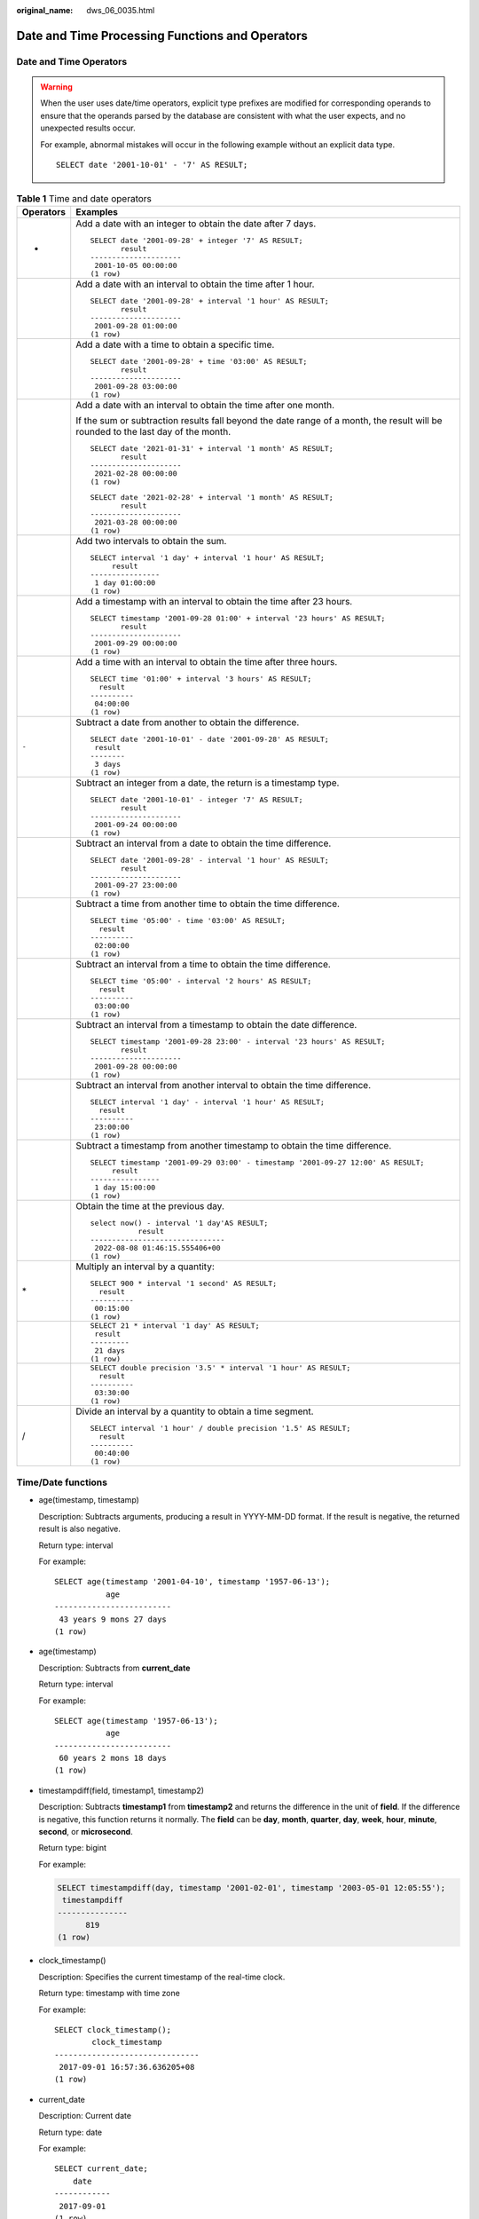 :original_name: dws_06_0035.html

.. _dws_06_0035:

Date and Time Processing Functions and Operators
================================================

Date and Time Operators
-----------------------

.. warning::

   When the user uses date/time operators, explicit type prefixes are modified for corresponding operands to ensure that the operands parsed by the database are consistent with what the user expects, and no unexpected results occur.

   For example, abnormal mistakes will occur in the following example without an explicit data type.

   ::

      SELECT date '2001-10-01' - '7' AS RESULT;

.. table:: **Table 1** Time and date operators

   +-----------------------------------+-----------------------------------------------------------------------------------------------------------------------------------+
   | Operators                         | Examples                                                                                                                          |
   +===================================+===================================================================================================================================+
   | +                                 | Add a date with an integer to obtain the date after 7 days.                                                                       |
   |                                   |                                                                                                                                   |
   |                                   | ::                                                                                                                                |
   |                                   |                                                                                                                                   |
   |                                   |    SELECT date '2001-09-28' + integer '7' AS RESULT;                                                                              |
   |                                   |           result                                                                                                                  |
   |                                   |    ---------------------                                                                                                          |
   |                                   |     2001-10-05 00:00:00                                                                                                           |
   |                                   |    (1 row)                                                                                                                        |
   +-----------------------------------+-----------------------------------------------------------------------------------------------------------------------------------+
   |                                   | Add a date with an interval to obtain the time after 1 hour.                                                                      |
   |                                   |                                                                                                                                   |
   |                                   | ::                                                                                                                                |
   |                                   |                                                                                                                                   |
   |                                   |    SELECT date '2001-09-28' + interval '1 hour' AS RESULT;                                                                        |
   |                                   |           result                                                                                                                  |
   |                                   |    ---------------------                                                                                                          |
   |                                   |     2001-09-28 01:00:00                                                                                                           |
   |                                   |    (1 row)                                                                                                                        |
   +-----------------------------------+-----------------------------------------------------------------------------------------------------------------------------------+
   |                                   | Add a date with a time to obtain a specific time.                                                                                 |
   |                                   |                                                                                                                                   |
   |                                   | ::                                                                                                                                |
   |                                   |                                                                                                                                   |
   |                                   |    SELECT date '2001-09-28' + time '03:00' AS RESULT;                                                                             |
   |                                   |           result                                                                                                                  |
   |                                   |    ---------------------                                                                                                          |
   |                                   |     2001-09-28 03:00:00                                                                                                           |
   |                                   |    (1 row)                                                                                                                        |
   +-----------------------------------+-----------------------------------------------------------------------------------------------------------------------------------+
   |                                   | Add a date with an interval to obtain the time after one month.                                                                   |
   |                                   |                                                                                                                                   |
   |                                   | If the sum or subtraction results fall beyond the date range of a month, the result will be rounded to the last day of the month. |
   |                                   |                                                                                                                                   |
   |                                   | ::                                                                                                                                |
   |                                   |                                                                                                                                   |
   |                                   |    SELECT date '2021-01-31' + interval '1 month' AS RESULT;                                                                       |
   |                                   |           result                                                                                                                  |
   |                                   |    ---------------------                                                                                                          |
   |                                   |     2021-02-28 00:00:00                                                                                                           |
   |                                   |    (1 row)                                                                                                                        |
   |                                   |                                                                                                                                   |
   |                                   | ::                                                                                                                                |
   |                                   |                                                                                                                                   |
   |                                   |    SELECT date '2021-02-28' + interval '1 month' AS RESULT;                                                                       |
   |                                   |           result                                                                                                                  |
   |                                   |    ---------------------                                                                                                          |
   |                                   |     2021-03-28 00:00:00                                                                                                           |
   |                                   |    (1 row)                                                                                                                        |
   +-----------------------------------+-----------------------------------------------------------------------------------------------------------------------------------+
   |                                   | Add two intervals to obtain the sum.                                                                                              |
   |                                   |                                                                                                                                   |
   |                                   | ::                                                                                                                                |
   |                                   |                                                                                                                                   |
   |                                   |    SELECT interval '1 day' + interval '1 hour' AS RESULT;                                                                         |
   |                                   |         result                                                                                                                    |
   |                                   |    ----------------                                                                                                               |
   |                                   |     1 day 01:00:00                                                                                                                |
   |                                   |    (1 row)                                                                                                                        |
   +-----------------------------------+-----------------------------------------------------------------------------------------------------------------------------------+
   |                                   | Add a timestamp with an interval to obtain the time after 23 hours.                                                               |
   |                                   |                                                                                                                                   |
   |                                   | ::                                                                                                                                |
   |                                   |                                                                                                                                   |
   |                                   |    SELECT timestamp '2001-09-28 01:00' + interval '23 hours' AS RESULT;                                                           |
   |                                   |           result                                                                                                                  |
   |                                   |    ---------------------                                                                                                          |
   |                                   |     2001-09-29 00:00:00                                                                                                           |
   |                                   |    (1 row)                                                                                                                        |
   +-----------------------------------+-----------------------------------------------------------------------------------------------------------------------------------+
   |                                   | Add a time with an interval to obtain the time after three hours.                                                                 |
   |                                   |                                                                                                                                   |
   |                                   | ::                                                                                                                                |
   |                                   |                                                                                                                                   |
   |                                   |    SELECT time '01:00' + interval '3 hours' AS RESULT;                                                                            |
   |                                   |      result                                                                                                                       |
   |                                   |    ----------                                                                                                                     |
   |                                   |     04:00:00                                                                                                                      |
   |                                   |    (1 row)                                                                                                                        |
   +-----------------------------------+-----------------------------------------------------------------------------------------------------------------------------------+
   | ``-``                             | Subtract a date from another to obtain the difference.                                                                            |
   |                                   |                                                                                                                                   |
   |                                   | ::                                                                                                                                |
   |                                   |                                                                                                                                   |
   |                                   |    SELECT date '2001-10-01' - date '2001-09-28' AS RESULT;                                                                        |
   |                                   |     result                                                                                                                        |
   |                                   |    --------                                                                                                                       |
   |                                   |     3 days                                                                                                                        |
   |                                   |    (1 row)                                                                                                                        |
   +-----------------------------------+-----------------------------------------------------------------------------------------------------------------------------------+
   |                                   | Subtract an integer from a date, the return is a timestamp type.                                                                  |
   |                                   |                                                                                                                                   |
   |                                   | ::                                                                                                                                |
   |                                   |                                                                                                                                   |
   |                                   |    SELECT date '2001-10-01' - integer '7' AS RESULT;                                                                              |
   |                                   |           result                                                                                                                  |
   |                                   |    ---------------------                                                                                                          |
   |                                   |     2001-09-24 00:00:00                                                                                                           |
   |                                   |    (1 row)                                                                                                                        |
   +-----------------------------------+-----------------------------------------------------------------------------------------------------------------------------------+
   |                                   | Subtract an interval from a date to obtain the time difference.                                                                   |
   |                                   |                                                                                                                                   |
   |                                   | ::                                                                                                                                |
   |                                   |                                                                                                                                   |
   |                                   |    SELECT date '2001-09-28' - interval '1 hour' AS RESULT;                                                                        |
   |                                   |           result                                                                                                                  |
   |                                   |    ---------------------                                                                                                          |
   |                                   |     2001-09-27 23:00:00                                                                                                           |
   |                                   |    (1 row)                                                                                                                        |
   +-----------------------------------+-----------------------------------------------------------------------------------------------------------------------------------+
   |                                   | Subtract a time from another time to obtain the time difference.                                                                  |
   |                                   |                                                                                                                                   |
   |                                   | ::                                                                                                                                |
   |                                   |                                                                                                                                   |
   |                                   |    SELECT time '05:00' - time '03:00' AS RESULT;                                                                                  |
   |                                   |      result                                                                                                                       |
   |                                   |    ----------                                                                                                                     |
   |                                   |     02:00:00                                                                                                                      |
   |                                   |    (1 row)                                                                                                                        |
   +-----------------------------------+-----------------------------------------------------------------------------------------------------------------------------------+
   |                                   | Subtract an interval from a time to obtain the time difference.                                                                   |
   |                                   |                                                                                                                                   |
   |                                   | ::                                                                                                                                |
   |                                   |                                                                                                                                   |
   |                                   |    SELECT time '05:00' - interval '2 hours' AS RESULT;                                                                            |
   |                                   |      result                                                                                                                       |
   |                                   |    ----------                                                                                                                     |
   |                                   |     03:00:00                                                                                                                      |
   |                                   |    (1 row)                                                                                                                        |
   +-----------------------------------+-----------------------------------------------------------------------------------------------------------------------------------+
   |                                   | Subtract an interval from a timestamp to obtain the date difference.                                                              |
   |                                   |                                                                                                                                   |
   |                                   | ::                                                                                                                                |
   |                                   |                                                                                                                                   |
   |                                   |    SELECT timestamp '2001-09-28 23:00' - interval '23 hours' AS RESULT;                                                           |
   |                                   |           result                                                                                                                  |
   |                                   |    ---------------------                                                                                                          |
   |                                   |     2001-09-28 00:00:00                                                                                                           |
   |                                   |    (1 row)                                                                                                                        |
   +-----------------------------------+-----------------------------------------------------------------------------------------------------------------------------------+
   |                                   | Subtract an interval from another interval to obtain the time difference.                                                         |
   |                                   |                                                                                                                                   |
   |                                   | ::                                                                                                                                |
   |                                   |                                                                                                                                   |
   |                                   |    SELECT interval '1 day' - interval '1 hour' AS RESULT;                                                                         |
   |                                   |      result                                                                                                                       |
   |                                   |    ----------                                                                                                                     |
   |                                   |     23:00:00                                                                                                                      |
   |                                   |    (1 row)                                                                                                                        |
   +-----------------------------------+-----------------------------------------------------------------------------------------------------------------------------------+
   |                                   | Subtract a timestamp from another timestamp to obtain the time difference.                                                        |
   |                                   |                                                                                                                                   |
   |                                   | ::                                                                                                                                |
   |                                   |                                                                                                                                   |
   |                                   |    SELECT timestamp '2001-09-29 03:00' - timestamp '2001-09-27 12:00' AS RESULT;                                                  |
   |                                   |         result                                                                                                                    |
   |                                   |    ----------------                                                                                                               |
   |                                   |     1 day 15:00:00                                                                                                                |
   |                                   |    (1 row)                                                                                                                        |
   +-----------------------------------+-----------------------------------------------------------------------------------------------------------------------------------+
   |                                   | Obtain the time at the previous day.                                                                                              |
   |                                   |                                                                                                                                   |
   |                                   | ::                                                                                                                                |
   |                                   |                                                                                                                                   |
   |                                   |    select now() - interval '1 day'AS RESULT;                                                                                      |
   |                                   |               result                                                                                                              |
   |                                   |    -------------------------------                                                                                                |
   |                                   |     2022-08-08 01:46:15.555406+00                                                                                                 |
   |                                   |    (1 row)                                                                                                                        |
   +-----------------------------------+-----------------------------------------------------------------------------------------------------------------------------------+
   | \*                                | Multiply an interval by a quantity:                                                                                               |
   |                                   |                                                                                                                                   |
   |                                   | ::                                                                                                                                |
   |                                   |                                                                                                                                   |
   |                                   |    SELECT 900 * interval '1 second' AS RESULT;                                                                                    |
   |                                   |      result                                                                                                                       |
   |                                   |    ----------                                                                                                                     |
   |                                   |     00:15:00                                                                                                                      |
   |                                   |    (1 row)                                                                                                                        |
   +-----------------------------------+-----------------------------------------------------------------------------------------------------------------------------------+
   |                                   | ::                                                                                                                                |
   |                                   |                                                                                                                                   |
   |                                   |    SELECT 21 * interval '1 day' AS RESULT;                                                                                        |
   |                                   |     result                                                                                                                        |
   |                                   |    ---------                                                                                                                      |
   |                                   |     21 days                                                                                                                       |
   |                                   |    (1 row)                                                                                                                        |
   +-----------------------------------+-----------------------------------------------------------------------------------------------------------------------------------+
   |                                   | ::                                                                                                                                |
   |                                   |                                                                                                                                   |
   |                                   |    SELECT double precision '3.5' * interval '1 hour' AS RESULT;                                                                   |
   |                                   |      result                                                                                                                       |
   |                                   |    ----------                                                                                                                     |
   |                                   |     03:30:00                                                                                                                      |
   |                                   |    (1 row)                                                                                                                        |
   +-----------------------------------+-----------------------------------------------------------------------------------------------------------------------------------+
   | /                                 | Divide an interval by a quantity to obtain a time segment.                                                                        |
   |                                   |                                                                                                                                   |
   |                                   | ::                                                                                                                                |
   |                                   |                                                                                                                                   |
   |                                   |    SELECT interval '1 hour' / double precision '1.5' AS RESULT;                                                                   |
   |                                   |      result                                                                                                                       |
   |                                   |    ----------                                                                                                                     |
   |                                   |     00:40:00                                                                                                                      |
   |                                   |    (1 row)                                                                                                                        |
   +-----------------------------------+-----------------------------------------------------------------------------------------------------------------------------------+

Time/Date functions
-------------------

-  age(timestamp, timestamp)

   Description: Subtracts arguments, producing a result in YYYY-MM-DD format. If the result is negative, the returned result is also negative.

   Return type: interval

   For example:

   ::

      SELECT age(timestamp '2001-04-10', timestamp '1957-06-13');
                 age
      -------------------------
       43 years 9 mons 27 days
      (1 row)

-  age(timestamp)

   Description: Subtracts from **current_date**

   Return type: interval

   For example:

   ::

      SELECT age(timestamp '1957-06-13');
                 age
      -------------------------
       60 years 2 mons 18 days
      (1 row)

-  timestampdiff(field, timestamp1, timestamp2)

   Description: Subtracts **timestamp1** from **timestamp2** and returns the difference in the unit of **field**. If the difference is negative, this function returns it normally. The **field** can be **day**, **month**, **quarter**, **day**, **week**, **hour**, **minute**, **second**, or **microsecond**.

   Return type: bigint

   For example:

   .. code-block::

      SELECT timestampdiff(day, timestamp '2001-02-01', timestamp '2003-05-01 12:05:55');
       timestampdiff
      ---------------
            819
      (1 row)

-  clock_timestamp()

   Description: Specifies the current timestamp of the real-time clock.

   Return type: timestamp with time zone

   For example:

   ::

      SELECT clock_timestamp();
              clock_timestamp
      -------------------------------
       2017-09-01 16:57:36.636205+08
      (1 row)

-  current_date

   Description: Current date

   Return type: date

   For example:

   ::

      SELECT current_date;
          date
      ------------
       2017-09-01
      (1 row)

-  current_time

   Description: Current time

   Return type: time with time zone

   For example:

   ::

      SELECT current_time;
             timetz
      --------------------
       16:58:07.086215+08
      (1 row)

-  current_timestamp

   Description: Specifies the current date and time.

   Return type: timestamp with time zone

   For example:

   ::

      SELECT current_timestamp;
             pg_systimestamp
      ------------------------------
       2017-09-01 16:58:19.22173+08
      (1 row)

-  date_part(text, timestamp)

   Description:

   Description: Obtains the hour.

   Equivalent to **extract(field from timestamp)**.

   Return type: double precision

   For example:

   ::

      SELECT date_part('hour', timestamp '2001-02-16 20:38:40');
       date_part
      -----------
              20
      (1 row)

-  date_part(text, interval)

   Description:

   Obtains the month. If the value is greater than 12, obtain the remainder after it is divided by 12.

   Equivalent to **extract(field from timestamp)**.

   Return type: double precision

   For example:

   ::

      SELECT date_part('month', interval '2 years 3 months');
       date_part
      -----------
               3
      (1 row)

-  date_trunc(text, timestamp)

   Description: Truncates to the precision specified by **text**.

   Return type: timestamp

   For example:

   ::

      SELECT date_trunc('hour', timestamp  '2001-02-16 20:38:40');
           date_trunc
      ---------------------
       2001-02-16 20:00:00
      (1 row)

-  trunc(timestamp)

   Description: By default, the data is intercepted by day.

   For example:

   ::

      SELECT trunc(timestamp  '2001-02-16 20:38:40');                                                                                                                                                                   trunc
      ---------------------
      2001-02-16 00:00:00
      (1 row)

-  extract(field from timestamp)

   Description: Obtains the hour.

   Return type: double precision

   For example:

   ::

      SELECT extract(hour from timestamp '2001-02-16 20:38:40');
       date_part
      -----------
              20
      (1 row)

-  extract(field from interval)

   Description: Obtains the month. If the value is greater than 12, obtain the remainder after it is divided by 12.

   Return type: double precision

   For example:

   ::

      SELECT extract(month from interval '2 years 3 months');
       date_part
      -----------
               3
      (1 row)

-  isfinite(date)

   Description: Tests for valid date.

   Return type: boolean

   For example:

   ::

      SELECT isfinite(date '2001-02-16');
       isfinite
      ----------
       t
      (1 row)

-  isfinite(timestamp)

   Description: Tests for valid timestamp.

   Return type: boolean

   For example:

   ::

      SELECT isfinite(timestamp '2001-02-16 21:28:30');
       isfinite
      ----------
       t
      (1 row)

-  isfinite(interval)

   Description: Tests for valid interval.

   Return type: boolean

   For example:

   ::

      SELECT isfinite(interval '4 hours');
       isfinite
      ----------
       t
      (1 row)

-  justify_days(interval)

   Description: Adjusts interval to 30-day time periods are represented as months

   Return type: interval

   For example:

   ::

      SELECT justify_days(interval '35 days');
       justify_days
      --------------
       1 mon 5 days
      (1 row)

-  justify_hours(interval)

   Description: Adjusts interval to 24-hour time periods are represented as days

   Return type: interval

   For example:

   ::

      SELECT JUSTIFY_HOURS(INTERVAL '27 HOURS');
       justify_hours
      ----------------
       1 day 03:00:00
      (1 row)

-  justify_interval(interval)

   Description: Adjusts **interval** using **justify_days** and **justify_hours**.

   Return type: interval

   For example:

   ::

      SELECT JUSTIFY_INTERVAL(INTERVAL '1 MON -1 HOUR');
       justify_interval
      ------------------
       29 days 23:00:00
      (1 row)

-  localtime

   Description: Current time

   Return type: time

   For example:

   ::

      SELECT localtime AS RESULT;
           result
      ----------------
       16:05:55.664681
      (1 row)

-  localtimestamp

   Description: Specifies the current date and time.

   Return type: timestamp

   For example:

   ::

      SELECT localtimestamp;
               timestamp
      ----------------------------
       2017-09-01 17:03:30.781902
      (1 row)

-  now()

   Description: Timestamp indicating the start of the current transaction.

   Return type: timestamp with time zone

   For example:

   ::

      SELECT now();
                    now
      -------------------------------
       2017-09-01 17:03:42.549426+08
      (1 row)

-  numtodsinterval(num, interval_unit)

   Description: Converts a number to the interval type. **num** is a numeric-typed number. **interval_unit** is a string in the following format: 'DAY' \| 'HOUR' \| 'MINUTE' \| 'SECOND'

   You can set the **IntervalStyle** parameter to **oracle** to be compatible with the interval output format of the function in the Oracle database.

   For example:

   ::

      SELECT numtodsinterval(100, 'HOUR');
       numtodsinterval
      -----------------
       100:00:00
      (1 row)

      SET intervalstyle = oracle;
      SET
      SELECT numtodsinterval(100, 'HOUR');
              numtodsinterval
      -------------------------------
       +000000004 04:00:00.000000000
      (1 row)

-  pg_sleep(seconds)

   Description: Specifies the delay time of the server thread in unit of second.

   Return type: void

   For example:

   ::

      SELECT pg_sleep(10);
       pg_sleep
      ----------

      (1 row)

-  statement_timestamp()

   Description: Specifies the current date and time.

   Return type: timestamp with time zone

   For example:

   ::

      SELECT statement_timestamp();
            statement_timestamp
      -------------------------------
       2017-09-01 17:04:39.119267+08
      (1 row)

-  sysdate

   Description: Specifies the current date and time.

   Return type: timestamp

   For example:

   ::

      SELECT sysdate;
             sysdate
      ---------------------
       2017-09-01 17:04:49
      (1 row)

-  timeofday()

   Description: Current date and time (like **clock_timestamp**, but returned as a **text** string)

   Return type: text

   For example:

   ::

      SELECT timeofday();
                    timeofday
      -------------------------------------
       Fri Sep 01 17:05:01.167506 2017 CST
      (1 row)

-  transaction_timestamp()

   Description: Current date and time (equivalent to **current_timestamp**)

   Return type: timestamp with time zone

   For example:

   ::

      SELECT transaction_timestamp();
           transaction_timestamp
      -------------------------------
       2017-09-01 17:05:13.534454+08
      (1 row)

-  add_months(d,n)

   Description: Calculates the time point day and time of nth months.

   Return type: timestamp

   For example:

   ::

      SELECT add_months(to_date('2017-5-29', 'yyyy-mm-dd'), 11) FROM dual;
           add_months
      ---------------------
       2018-04-29 00:00:00
      (1 row)

-  last_day(d)

   Description: Calculates the time of the last day in the month.

   -  In the ORA- or TD-compatible mode, the return type is timestamp.
   -  In the MySQL-compatible mode, the return type is date.

   For example:

   ::

      select last_day(to_date('2017-01-01', 'YYYY-MM-DD')) AS cal_result;
           cal_result
      ---------------------
       2017-01-31 00:00:00
      (1 row)

-  next_day(x,y)

   Description: Calculates the time of the next week y started from x

   -  In the ORA- or TD-compatible mode, the return type is timestamp.
   -  In the MySQL-compatible mode, the return type is date.

   For example:

   ::

      select next_day(timestamp '2017-05-25 00:00:00','Sunday')AS cal_result;
           cal_result
      ---------------------
       2017-05-28 00:00:00
      (1 row)

-  to_days(timestamp)

   Description: Returns the number of days from the first day of year 0 to a specified date.

   Return type: int

   For example:

   ::

      SELECT to_days(timestamp '2008-10-07');
       to_days
      ---------
        733687
      (1 row)

.. _en-us_topic_0000001099150944__s46aae9f2fd354b0881ea30d645533c72:

EXTRACT
-------

**EXTRACT(**\ *field* **FROM** *source*\ **)**

The **extract** function retrieves subcolumns such as year or hour from date/time values. **source** must be a value expression of type **timestamp**, **time**, or **interval**. (Expressions of type **date** are cast to **timestamp** and can therefore be used as well.) **field** is an identifier or string that selects what column to extract from the source value. The **extract** function returns values of type **double precision**. The following are valid field names:

-  century

   Century

   The first century starts at 0001-01-01 00:00:00 AD. This definition applies to all Gregorian calendar countries. There is no century number 0. You go from **-1** century to **1** century.

   For example:

   ::

      SELECT EXTRACT(CENTURY FROM TIMESTAMP '2000-12-16 12:21:13');
       date_part
      -----------
              20
      (1 row)

-  day

   -  For **timestamp** values, the day (of the month) column (1-31)

      ::

         SELECT EXTRACT(DAY FROM TIMESTAMP '2001-02-16 20:38:40');
          date_part
         -----------
                 16
         (1 row)

   -  For **interval** values, the number of days

      ::

         SELECT EXTRACT(DAY FROM INTERVAL '40 days 1 minute');
          date_part
         -----------
                 40
         (1 row)

-  decade

   Year column divided by 10

   ::

      SELECT EXTRACT(DECADE FROM TIMESTAMP '2001-02-16 20:38:40');
       date_part
      -----------
             200
      (1 row)

-  dow

   Day of the week as Sunday(**0**) to Saturday (**6**)

   ::

      SELECT EXTRACT(DOW FROM TIMESTAMP '2001-02-16 20:38:40');
       date_part
      -----------
               5
      (1 row)

-  doy

   Day of the year (1-365 or 366)

   ::

      SELECT EXTRACT(DOY FROM TIMESTAMP '2001-02-16 20:38:40');
       date_part
      -----------
              47
      (1 row)

-  epoch

   -  For **timestamp with time zone** values, the number of seconds since 1970-01-01 00:00:00 UTC (can be negative);

      for **date** and **timestamp** values, the number of seconds since 1970-01-01 00:00:00 local time;

      for **interval** values, the total number of seconds in the interval.

      ::

         SELECT EXTRACT(EPOCH FROM TIMESTAMP WITH TIME ZONE '2001-02-16 20:38:40.12-08');
           date_part
         --------------
          982384720.12
         (1 row)

      ::

         SELECT EXTRACT(EPOCH FROM INTERVAL '5 days 3 hours');
          date_part
         -----------
             442800
         (1 row)

   -  Way to convert an epoch value back to a timestamp

      ::

         SELECT TIMESTAMP WITH TIME ZONE 'epoch' + 982384720.12 * INTERVAL '1 second' AS RESULT;
                   result
         ---------------------------
          2001-02-17 12:38:40.12+08
         (1 row)

-  hour

   Hour column (0-23)

   ::

      SELECT EXTRACT(HOUR FROM TIMESTAMP '2001-02-16 20:38:40');
       date_part
      -----------
              20
      (1 row)

-  isodow

   Day of the week (1-7)

   Monday is 1 and Sunday is 7.

   .. note::

      This is identical to **dow** except for Sunday.

   ::

      SELECT EXTRACT(ISODOW FROM TIMESTAMP '2001-02-18 20:38:40');
       date_part
      -----------
               7
      (1 row)

-  isoyear

   The ISO 8601 year that the date falls in (not applicable to intervals).

   Each ISO year begins with the Monday of the week containing the 4th of January, so in early January or late December the ISO year may be different from the Gregorian year. See the **week** column for more information.

   ::

      SELECT EXTRACT(ISOYEAR FROM DATE '2006-01-01');
       date_part
      -----------
            2005
      (1 row)

   ::

      SELECT EXTRACT(ISOYEAR FROM DATE '2006-01-02');
       date_part
      -----------
            2006
      (1 row)

-  microseconds

   The seconds column, including fractional parts, multiplied by 1,000,000

   ::

      SELECT EXTRACT(MICROSECONDS FROM TIME '17:12:28.5');
       date_part
      -----------
        28500000
      (1 row)

-  millennium

   Millennium

   Years in the 1900s are in the second millennium. The third millennium started from January 1, 2001.

   ::

      SELECT EXTRACT(MILLENNIUM FROM TIMESTAMP '2001-02-16 20:38:40');
       date_part
      -----------
               3
      (1 row)

-  milliseconds

   The seconds column, including fractional parts, multiplied by 1000. Note that this includes full seconds.

   ::

      SELECT EXTRACT(MILLISECONDS FROM TIME '17:12:28.5');
       date_part
      -----------
           28500
      (1 row)

-  minute

   Minutes column (0-59)

   ::

      SELECT EXTRACT(MINUTE FROM TIMESTAMP '2001-02-16 20:38:40');
       date_part
      -----------
              38
      (1 row)

-  month

   For **timestamp** values, the number of the month within the year (1-12);

   ::

      SELECT EXTRACT(MONTH FROM TIMESTAMP '2001-02-16 20:38:40');
       date_part
      -----------
               2
      (1 row)

   For **interval** values, the number of months, modulo 12 (0-11)

   ::

      SELECT EXTRACT(MONTH FROM INTERVAL '2 years 13 months');
       date_part
      -----------
               1
      (1 row)

-  quarter

   Quarter of the year (1-4) that the date is in

   ::

      SELECT EXTRACT(QUARTER FROM TIMESTAMP '2001-02-16 20:38:40');
       date_part
      -----------
               1
      (1 row)

-  second

   Seconds column, including fractional parts (0-59)

   ::

      SELECT EXTRACT(SECOND FROM TIME '17:12:28.5');
       date_part
      -----------
            28.5
      (1 row)

-  timezone

   The time zone offset from UTC, measured in seconds. Positive values correspond to time zones east of UTC, negative values to zones west of UTC.

-  timezone_hour

   The hour component of the time zone offset

-  timezone_minute

   The minute component of the time zone offset

-  week

   The number of the week of the year that the day is in. By definition (ISO 8601), the first week of a year contains January 4 of that year. (The ISO-8601 week starts on Monday.) In other words, the first Thursday of a year is in week 1 of that year.

   Because of this, it is possible for early January dates to be part of the 52nd or 53rd week of the previous year, and late December dates to be part of the 1st week of the next year. For example, **2005-01-01** is part of the 53rd week of year 2004, **2006-01-01** is part of the 52nd week of year 2005, and **2012-12-31** is part of the 1st week of year 2013. You are advised to use the columns **isoyear** and **week** together to ensure consistency.

   ::

      SELECT EXTRACT(WEEK FROM TIMESTAMP '2001-02-16 20:38:40');
       date_part
      -----------
               7
      (1 row)

-  year

   Year column

   ::

      SELECT EXTRACT(YEAR FROM TIMESTAMP '2001-02-16 20:38:40');
       date_part
      -----------
            2001
      (1 row)

date_part
---------

The **date_part** function is modeled on the traditional Ingres equivalent to the SQL-standard function **extract**:

**date_part('**\ *field*\ **',** *source*\ **)**

Note that the **field** must be a string, rather than a name. The valid field names are the same as those for **extract**. For details, see :ref:`EXTRACT <en-us_topic_0000001099150944__s46aae9f2fd354b0881ea30d645533c72>`.

For example:

::

   SELECT date_part('day', TIMESTAMP '2001-02-16 20:38:40');
    date_part
   -----------
           16
   (1 row)

::

   SELECT date_part('hour', INTERVAL '4 hours 3 minutes');
    date_part
   -----------
            4
   (1 row)

date_format
-----------

**date_format(**\ timestamp, fmt\ **)**

Converts a date into a string in the format specified by **fmt**.

For example:

::

   SELECT date_format('2009-10-04 22:23:00', '%M %D %W');
       date_format
   --------------------
    October 4th Sunday
   (1 row)
   SELECT date_format('2021-02-20 08:30:45', '%Y-%m-%d %H:%i:%S');
        date_format
   ---------------------
    2021-02-20 08:30:45
   (1 row)
   SELECT date_format('2021-02-20 18:10:15', '%r-%T');
        date_format
   ----------------------
    06:10:15 PM-18:10:15
   (1 row)

The following table describes the patterns of date parameter values. They can be used for the **date_format**, **time_format**, **str_to_date**, **str_to_time**, and **from_unixtime** functions.

.. table:: **Table 2** Output formats of date_format

   +--------+-----------------------------------------------------------------------------------------+-------------------------+
   | Format | Description                                                                             | Value                   |
   +========+=========================================================================================+=========================+
   | %a     | Abbreviated week name                                                                   | Sun...Sat               |
   +--------+-----------------------------------------------------------------------------------------+-------------------------+
   | %b     | Abbreviated month name                                                                  | Jan...Dec               |
   +--------+-----------------------------------------------------------------------------------------+-------------------------+
   | %c     | Month                                                                                   | 0...12                  |
   +--------+-----------------------------------------------------------------------------------------+-------------------------+
   | %D     | Date with a suffix                                                                      | 0th, 1st, 2nd, 3rd, ... |
   +--------+-----------------------------------------------------------------------------------------+-------------------------+
   | %d     | Day in a month (two digits)                                                             | 00...31                 |
   +--------+-----------------------------------------------------------------------------------------+-------------------------+
   | %e     | Day in a month                                                                          | 0...31                  |
   +--------+-----------------------------------------------------------------------------------------+-------------------------+
   | %f     | Microsecond                                                                             | 000000...999999         |
   +--------+-----------------------------------------------------------------------------------------+-------------------------+
   | %H     | Hour, in 24-hour format                                                                 | 00...23                 |
   +--------+-----------------------------------------------------------------------------------------+-------------------------+
   | %h     | Hour, in 12-hour format                                                                 | 01...12                 |
   +--------+-----------------------------------------------------------------------------------------+-------------------------+
   | %I     | Hour, in 12-hour format, same as **%h**                                                 | 01...12                 |
   +--------+-----------------------------------------------------------------------------------------+-------------------------+
   | %i     | Minute                                                                                  | 00...59                 |
   +--------+-----------------------------------------------------------------------------------------+-------------------------+
   | %j     | Day in a year                                                                           | 001...366               |
   +--------+-----------------------------------------------------------------------------------------+-------------------------+
   | %k     | Hour, in 24-hour format, same as **%H**                                                 | 0...23                  |
   +--------+-----------------------------------------------------------------------------------------+-------------------------+
   | %l     | Hour, in 12-hour format, same as **%h**                                                 | 1...12                  |
   +--------+-----------------------------------------------------------------------------------------+-------------------------+
   | %M     | Month name                                                                              | January...December      |
   +--------+-----------------------------------------------------------------------------------------+-------------------------+
   | %m     | Month (two digits)                                                                      | 00...12                 |
   +--------+-----------------------------------------------------------------------------------------+-------------------------+
   | %p     | Morning and afternoon                                                                   | AM PM                   |
   +--------+-----------------------------------------------------------------------------------------+-------------------------+
   | %r     | Time, in 12-hour format                                                                 | hh::mm::ss AM/PM        |
   +--------+-----------------------------------------------------------------------------------------+-------------------------+
   | %S     | Second                                                                                  | 00...59                 |
   +--------+-----------------------------------------------------------------------------------------+-------------------------+
   | %s     | Second, same as **%S**                                                                  | 00...59                 |
   +--------+-----------------------------------------------------------------------------------------+-------------------------+
   | %T     | Time, in 24-hour format                                                                 | hh::mm::ss              |
   +--------+-----------------------------------------------------------------------------------------+-------------------------+
   | %U     | Week (Sunday is the first day of a week)                                                | 00...53                 |
   +--------+-----------------------------------------------------------------------------------------+-------------------------+
   | %u     | Week (Monday is the first day of a week)                                                | 00...53                 |
   +--------+-----------------------------------------------------------------------------------------+-------------------------+
   | %V     | Week (Sunday is the first day of a week). It is used together with **%X**.              | 01...53                 |
   +--------+-----------------------------------------------------------------------------------------+-------------------------+
   | %v     | Week (Monday is the first day of a week). It is used together with **%x**.              | 01...53                 |
   +--------+-----------------------------------------------------------------------------------------+-------------------------+
   | %W     | Week name                                                                               | Sunday...Saturday       |
   +--------+-----------------------------------------------------------------------------------------+-------------------------+
   | %w     | Day of a week. The value is **0** for Sunday.                                           | 0...6                   |
   +--------+-----------------------------------------------------------------------------------------+-------------------------+
   | %X     | Year (four digits). It is used together with **%V**. Sunday is the first day of a week. | ``-``                   |
   +--------+-----------------------------------------------------------------------------------------+-------------------------+
   | %x     | Year (four digits). It is used together with **%v**. Monday is the first day of a week. | ``-``                   |
   +--------+-----------------------------------------------------------------------------------------+-------------------------+
   | %Y     | Year (four digits)                                                                      | ``-``                   |
   +--------+-----------------------------------------------------------------------------------------+-------------------------+
   | %y     | Year (two digits)                                                                       | ``-``                   |
   +--------+-----------------------------------------------------------------------------------------+-------------------------+
   | %%     | Character '%'                                                                           | Character '%'           |
   +--------+-----------------------------------------------------------------------------------------+-------------------------+
   | %\ *x* | '*x*': any character apart from the preceding ones                                      | Character '*x*'         |
   +--------+-----------------------------------------------------------------------------------------+-------------------------+

.. important::

   In the preceding table, **%U**, **%u**, **%V**, **%v**, **%X**, and **%x** are not supported currently.
